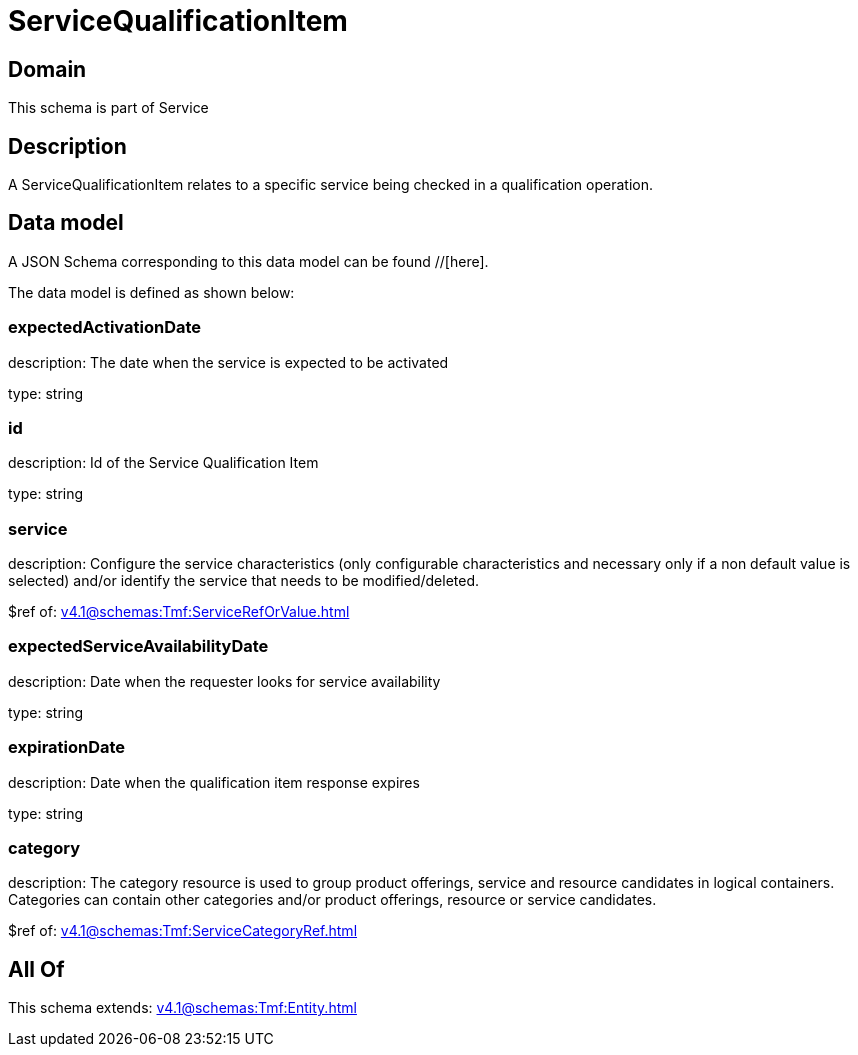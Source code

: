 = ServiceQualificationItem

[#domain]
== Domain

This schema is part of Service

[#description]
== Description
A ServiceQualificationItem relates to a specific service being checked in a qualification operation.


[#data_model]
== Data model

A JSON Schema corresponding to this data model can be found //[here].



The data model is defined as shown below:


=== expectedActivationDate
description: The date when the service is expected to be activated

type: string


=== id
description: Id of the Service Qualification Item

type: string


=== service
description: Configure the service characteristics (only configurable characteristics and necessary only if a non default value is selected) and/or identify the service that needs to be modified/deleted.

$ref of: xref:v4.1@schemas:Tmf:ServiceRefOrValue.adoc[]


=== expectedServiceAvailabilityDate
description: Date when the requester looks for service availability

type: string


=== expirationDate
description: Date when the qualification item response expires

type: string


=== category
description: The category resource is used to group product offerings, service and resource candidates in logical containers. Categories can contain other categories and/or product offerings, resource or service candidates.

$ref of: xref:v4.1@schemas:Tmf:ServiceCategoryRef.adoc[]


[#all_of]
== All Of

This schema extends: xref:v4.1@schemas:Tmf:Entity.adoc[]
